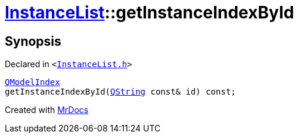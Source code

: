 [#InstanceList-getInstanceIndexById]
= xref:InstanceList.adoc[InstanceList]::getInstanceIndexById
:relfileprefix: ../
:mrdocs:


== Synopsis

Declared in `&lt;https://github.com/PrismLauncher/PrismLauncher/blob/develop/launcher/InstanceList.h#L104[InstanceList&period;h]&gt;`

[source,cpp,subs="verbatim,replacements,macros,-callouts"]
----
xref:QModelIndex.adoc[QModelIndex]
getInstanceIndexById(xref:QString.adoc[QString] const& id) const;
----



[.small]#Created with https://www.mrdocs.com[MrDocs]#
